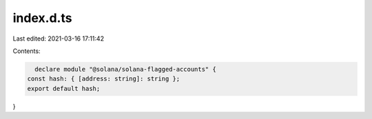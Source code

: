 index.d.ts
==========

Last edited: 2021-03-16 17:11:42

Contents:

.. code-block:: ts

    declare module "@solana/solana-flagged-accounts" {
  const hash: { [address: string]: string };
  export default hash;
}


